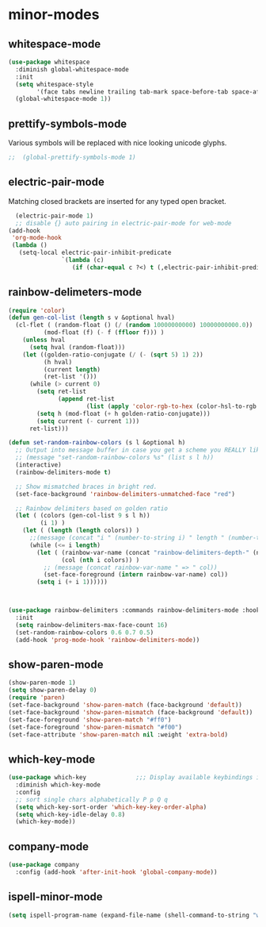 * minor-modes
** whitespace-mode
#+BEGIN_SRC emacs-lisp
  (use-package whitespace
    :diminish global-whitespace-mode
    :init
    (setq whitespace-style
          '(face tabs newline trailing tab-mark space-before-tab space-after-tab))
    (global-whitespace-mode 1))
#+END_SRC

** prettify-symbols-mode
Various symbols will be replaced with nice looking unicode glyphs.
#+BEGIN_SRC emacs-lisp
;;  (global-prettify-symbols-mode 1)
#+END_SRC

** electric-pair-mode
Matching closed brackets are inserted for any typed open bracket.
#+BEGIN_SRC emacs-lisp
  (electric-pair-mode 1)
  ;; disable {} auto pairing in electric-pair-mode for web-mode
(add-hook
 'org-mode-hook
 (lambda ()
   (setq-local electric-pair-inhibit-predicate
               `(lambda (c)
                  (if (char-equal c ?<) t (,electric-pair-inhibit-predicate c))))))
#+END_SRC

** rainbow-delimeters-mode
#+BEGIN_SRC emacs-lisp
  (require 'color)
  (defun gen-col-list (length s v &optional hval)
    (cl-flet ( (random-float () (/ (random 10000000000) 10000000000.0))
            (mod-float (f) (- f (ffloor f))) )
      (unless hval
        (setq hval (random-float)))
      (let ((golden-ratio-conjugate (/ (- (sqrt 5) 1) 2))
            (h hval)
            (current length)
            (ret-list '()))
        (while (> current 0)
          (setq ret-list
                (append ret-list
                        (list (apply 'color-rgb-to-hex (color-hsl-to-rgb h s v)))))
          (setq h (mod-float (+ h golden-ratio-conjugate)))
          (setq current (- current 1)))
        ret-list)))

  (defun set-random-rainbow-colors (s l &optional h)
    ;; Output into message buffer in case you get a scheme you REALLY like.
    ;; (message "set-random-rainbow-colors %s" (list s l h))
    (interactive)
    (rainbow-delimiters-mode t)

    ;; Show mismatched braces in bright red.
    (set-face-background 'rainbow-delimiters-unmatched-face "red")

    ;; Rainbow delimiters based on golden ratio
    (let ( (colors (gen-col-list 9 s l h))
           (i 1) )
      (let ( (length (length colors)) )
        ;;(message (concat "i " (number-to-string i) " length " (number-to-string length)))
        (while (<= i length)
          (let ( (rainbow-var-name (concat "rainbow-delimiters-depth-" (number-to-string i) "-face"))
                 (col (nth i colors)) )
            ;; (message (concat rainbow-var-name " => " col))
            (set-face-foreground (intern rainbow-var-name) col))
          (setq i (+ i 1))))))



  (use-package rainbow-delimiters :commands rainbow-delimiters-mode :hook ...
    :init
    (setq rainbow-delimiters-max-face-count 16)
    (set-random-rainbow-colors 0.6 0.7 0.5)
    (add-hook 'prog-mode-hook 'rainbow-delimiters-mode))
#+END_SRC

** show-paren-mode
#+begin_src emacs-lisp
  (show-paren-mode 1)
  (setq show-paren-delay 0)
  (require 'paren)
  (set-face-background 'show-paren-match (face-background 'default))
  (set-face-background 'show-paren-mismatch (face-background 'default))
  (set-face-foreground 'show-paren-match "#ff0")
  (set-face-foreground 'show-paren-mismatch "#f00")
  (set-face-attribute 'show-paren-match nil :weight 'extra-bold)
#+end_src

** which-key-mode
#+BEGIN_SRC emacs-lisp
  (use-package which-key              ;;; Display available keybindings in popup
    :diminish which-key-mode
    :config
    ;; sort single chars alphabetically P p Q q
    (setq which-key-sort-order 'which-key-key-order-alpha)
    (setq which-key-idle-delay 0.8)
    (which-key-mode))
#+END_SRC

** company-mode
#+BEGIN_SRC emacs-lisp
  (use-package company
    :config (add-hook 'after-init-hook 'global-company-mode))
#+END_SRC

** ispell-minor-mode
#+begin_src emacs-lisp
  (setq ispell-program-name (expand-file-name (shell-command-to-string "which aspell")))
#+end_src

